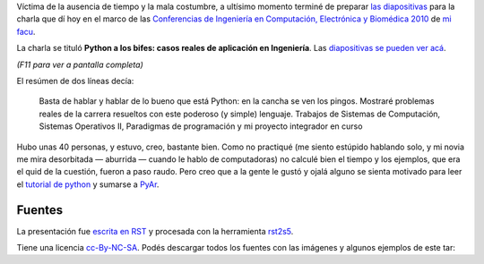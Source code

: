 Víctima de la ausencia de tiempo y la mala costumbre, a ultísimo momento
terminé de preparar `las
diapositivas <http://lab.nqnwebs.com/charlas/alosbifes/python_a_los_bifes.html>`_
para la charla que dí hoy en el marco de las `Conferencias de Ingeniería
en Computación, Electrónica y Biomédica
2010 <http://computacion.efn.uncor.edu/Conferencias-2010>`_ de `mi
facu <http://www.efn.uncor.edu/>`_.

La charla se tituló **Python a los bifes: casos reales de aplicación en
Ingeniería**. Las `diapositivas se pueden ver
acá <http://lab.nqnwebs.com/charlas/alosbifes/python_a_los_bifes.html>`_.

*(F11 para ver a pantalla completa)*

El resúmen de dos líneas decía:

    Basta de hablar y hablar de lo bueno que está Python: 
    en la cancha se ven los pingos. Mostraré
    problemas reales de la carrera resueltos con este poderoso (y
    simple) lenguaje. Trabajos de Sistemas de Computación, Sistemas
    Operativos II, Paradigmas de programación y mi proyecto integrador
    en curso

Hubo unas 40 personas, y estuvo, creo, bastante bien. Como no practiqué
(me siento estúpido hablando solo, y mi novia me mira desorbitada —
aburrida — cuando le hablo de computadoras) no calculé bien el tiempo y
los ejemplos, que era el quid de la cuestión, fueron a paso raudo. Pero
creo que a la gente le gustó y ojalá alguno se sienta motivado para leer
el `tutorial de python <http://tutorialpython.com.ar>`_ y sumarse a
`PyAr <http://python.org.ar>`_.

Fuentes
~~~~~~~

La presentación fue `escrita en
RST <http://lab.nqnwebs.com/charlas/alosbifes/python_a_los_bifes.rst>`_
y procesada con la herramienta
`rst2s5 <http://docutils.sourceforge.net/docs/user/slide-shows.html>`_.

Tiene una licencia
`cc-By-NC-SA <http://creativecommons.org/licenses/by-nc-sa/2.5/ar/>`_.
Podés descargar todos los fuentes con las imágenes y algunos ejemplos de
este tar:

